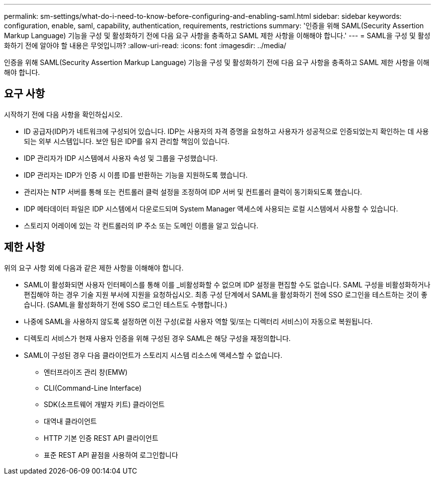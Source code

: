 ---
permalink: sm-settings/what-do-i-need-to-know-before-configuring-and-enabling-saml.html 
sidebar: sidebar 
keywords: configuration, enable, saml, capability, authentication, requirements, restrictions 
summary: '인증을 위해 SAML(Security Assertion Markup Language) 기능을 구성 및 활성화하기 전에 다음 요구 사항을 충족하고 SAML 제한 사항을 이해해야 합니다.' 
---
= SAML을 구성 및 활성화하기 전에 알아야 할 내용은 무엇입니까?
:allow-uri-read: 
:icons: font
:imagesdir: ../media/


[role="lead"]
인증을 위해 SAML(Security Assertion Markup Language) 기능을 구성 및 활성화하기 전에 다음 요구 사항을 충족하고 SAML 제한 사항을 이해해야 합니다.



== 요구 사항

시작하기 전에 다음 사항을 확인하십시오.

* ID 공급자(IDP)가 네트워크에 구성되어 있습니다. IDP는 사용자의 자격 증명을 요청하고 사용자가 성공적으로 인증되었는지 확인하는 데 사용되는 외부 시스템입니다. 보안 팀은 IDP를 유지 관리할 책임이 있습니다.
* IDP 관리자가 IDP 시스템에서 사용자 속성 및 그룹을 구성했습니다.
* IDP 관리자는 IDP가 인증 시 이름 ID를 반환하는 기능을 지원하도록 했습니다.
* 관리자는 NTP 서버를 통해 또는 컨트롤러 클럭 설정을 조정하여 IDP 서버 및 컨트롤러 클럭이 동기화되도록 했습니다.
* IDP 메타데이터 파일은 IDP 시스템에서 다운로드되며 System Manager 액세스에 사용되는 로컬 시스템에서 사용할 수 있습니다.
* 스토리지 어레이에 있는 각 컨트롤러의 IP 주소 또는 도메인 이름을 알고 있습니다.




== 제한 사항

위의 요구 사항 외에 다음과 같은 제한 사항을 이해해야 합니다.

* SAML이 활성화되면 사용자 인터페이스를 통해 이를 _비활성화할 수 없으며 IDP 설정을 편집할 수도 없습니다. SAML 구성을 비활성화하거나 편집해야 하는 경우 기술 지원 부서에 지원을 요청하십시오. 최종 구성 단계에서 SAML을 활성화하기 전에 SSO 로그인을 테스트하는 것이 좋습니다. (SAML을 활성화하기 전에 SSO 로그인 테스트도 수행합니다.)
* 나중에 SAML을 사용하지 않도록 설정하면 이전 구성(로컬 사용자 역할 및/또는 디렉터리 서비스)이 자동으로 복원됩니다.
* 디렉토리 서비스가 현재 사용자 인증을 위해 구성된 경우 SAML은 해당 구성을 재정의합니다.
* SAML이 구성된 경우 다음 클라이언트가 스토리지 시스템 리소스에 액세스할 수 없습니다.
+
** 엔터프라이즈 관리 창(EMW)
** CLI(Command-Line Interface)
** SDK(소프트웨어 개발자 키트) 클라이언트
** 대역내 클라이언트
** HTTP 기본 인증 REST API 클라이언트
** 표준 REST API 끝점을 사용하여 로그인합니다




